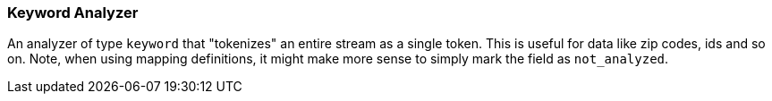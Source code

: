 [[analysis-keyword-analyzer]]
=== Keyword Analyzer

An analyzer of type `keyword` that "tokenizes" an entire stream as a
single token. This is useful for data like zip codes, ids and so on.
Note, when using mapping definitions, it might make more sense to simply
mark the field as `not_analyzed`.
